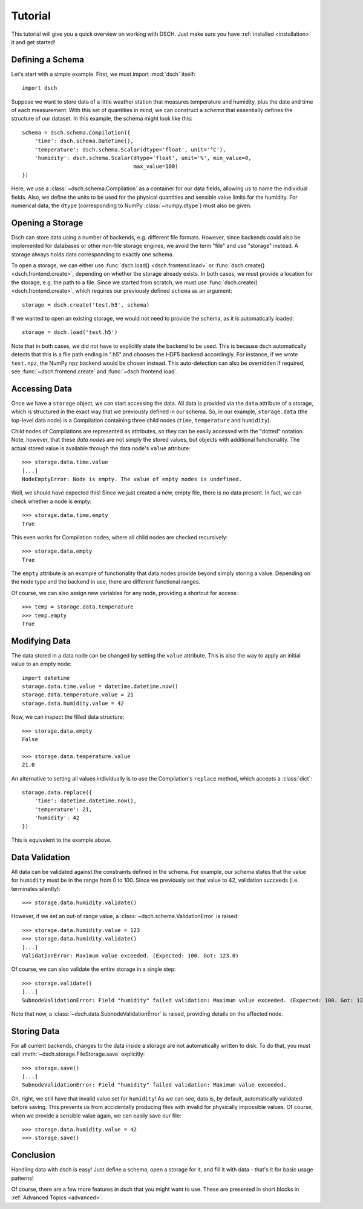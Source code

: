 .. _tutorial:

********
Tutorial
********

This tutorial will give you a quick overview on working with DSCH.
Just make sure you have :ref:`installed <installation>` it and get started!


Defining a Schema
=================

Let's start with a simple example.
First, we must import :mod:`dsch` itself::

   import dsch

Suppose we want to store data of a little weather station that measures
temperature and humidity, plus the date and time of each measurement.
With this set of quantities in mind, we can construct a `schema` that
essentially defines the structure of our dataset. In this example, the schema
might look like this::

   schema = dsch.schema.Compilation({
       'time': dsch.schema.DateTime(),
       'temperature': dsch.schema.Scalar(dtype='float', unit='°C'),
       'humidity': dsch.schema.Scalar(dtype='float', unit='%', min_value=0,
                                      max_value=100)
   })

Here, we use a :class:`~dsch.schema.Compilation` as a container for our data
fields, allowing us to name the individual fields. Also, we define the units to
be used for the physical quantities and sensible value limits for the humidity.
For numerical data, the ``dtype`` (corresponding to NumPy :class:`~numpy.dtype`)
must also be given.


Opening a Storage
=================

Dsch can store data using a number of backends, e.g. different file formats.
However, since backends could also be implemented for databases or other
non-file storage engines, we avoid the term "file" and use "storage" instead.
A storage always holds data corresponding to exactly one schema.

To open a storage, we can either use :func:`dsch.load() <dsch.frontend.load>` or
:func:`dsch.create() <dsch.frontend.create>`, depending on whether the storage
already exists. In both cases, we must provide a location for the storage, e.g.
the path to a file. Since we started from scratch, we must use
:func:`dsch.create() <dsch.frontend.create>`, which requires our previously
defined ``schema`` as an argument::

   storage = dsch.create('test.h5', schema)

If we wanted to open an existing storage, we would not need to provide the
schema, as it is automatically loaded::

   storage = dsch.load('test.h5')

Note that in both cases, we did not have to explicitly state the backend to be
used. This is because dsch automatically detects that this is a file path ending
in ".h5" and chooses the HDF5 backend accordingly. For instance, if we wrote
``test.npz``, the NumPy npz backend would be chosen instead. This auto-detection
can also be overridden if required, see :func:`~dsch.frontend.create` and
:func:`~dsch.frontend.load`.


Accessing Data
==============

Once we have a ``storage`` object, we can start accessing the data. All data is
provided via the ``data`` attribute of a storage, which is structured in the
exact way that we previously defined in our schema. So, in our example,
``storage.data`` (the top-level data node) is a Compilation containing three
child nodes (``time``, ``temperature`` and ``humidity``).

Child nodes of Compilations are represented as attributes, so they can be easily
accessed with the "dotted" notation.
Note, however, that these `data nodes` are not simply the stored values, but
objects with additional functionality. The actual stored value is available
through the data node's ``value`` attribute::

   >>> storage.data.time.value
   [...]
   NodeEmptyError: Node is empty. The value of empty nodes is undefined.

Well, we should have expected this! Since we just created a new, empty file,
there is no data present. In fact, we can check whether a node is empty::

   >>> storage.data.time.empty
   True

This even works for Compilation nodes, where all child nodes are checked
recursively::

   >>> storage.data.empty
   True

The ``empty`` attribute is an example of functionality that data nodes provide
beyond simply storing a value.
Depending on the node type and the backend in use, there are different
functional ranges.

Of course, we can also assign new variables for any node, providing a shortcut
for access::

   >>> temp = storage.data.temperature
   >>> temp.empty
   True


Modifying Data
==============

The data stored in a data node can be changed by setting the ``value``
attribute. This is also the way to apply an initial value to an empty node::

   import datetime
   storage.data.time.value = datetime.datetime.now()
   storage.data.temperature.value = 21
   storage.data.humidity.value = 42

Now, we can inspect the filled data structure::

   >>> storage.data.empty
   False

   >>> storage.data.temperature.value
   21.0

An alternative to setting all values individually is to use the Compilation's
``replace`` method, which accepts a :class:`dict`::

   storage.data.replace({
       'time': datetime.datetime.now(),
       'temperature': 21,
       'humidity': 42
   })

This is equivalent to the example above.


Data Validation
===============

All data can be validated against the constraints defined in the schema.
For example, our schema states that the value for ``humidity`` must be in the
range from 0 to 100.
Since we previously set that value to 42, validation succeeds (i.e. terminates
silently)::

   >>> storage.data.humidity.validate()

However, if we set an out-of range value, a
:class:`~dsch.schema.ValidationError` is raised::

   >>> storage.data.humidity.value = 123
   >>> storage.data.humidity.validate()
   [...]
   ValidationError: Maximum value exceeded. (Expected: 100. Got: 123.0)

Of course, we can also validate the entire storage in a single step::

   >>> storage.validate()
   [...]
   SubnodeValidationError: Field "humidity" failed validation: Maximum value exceeded. (Expected: 100. Got: 123.0)

Note that now, a :class:`~dsch.data.SubnodeValidationError` is raised, providing
details on the affected node.


Storing Data
============

For all current backends, changes to the data inside a storage are not
automatically written to disk.
To do that, you must call :meth:`~dsch.storage.FileStorage.save` explicitly::

   >>> storage.save()
   [...]
   SubnodeValidationError: Field "humidity" failed validation: Maximum value exceeded.

Oh, right, we still have that invalid value set for ``humidity``! As we can see,
data is, by default, automatically validated before saving. This prevents us
from accidentally producing files with invalid for physically impossible values.
Of course, when we provide a sensible value again, we can easily save our file::

   >>> storage.data.humidity.value = 42
   >>> storage.save()


Conclusion
==========

Handling data with dsch is easy! Just define a schema, open a storage for it,
and fill it with data - that's it for basic usage patterns!

Of course, there are a few more features in dsch that you might want to use.
These are presented in short blocks in :ref:`Advanced Topics <advanced>`.
